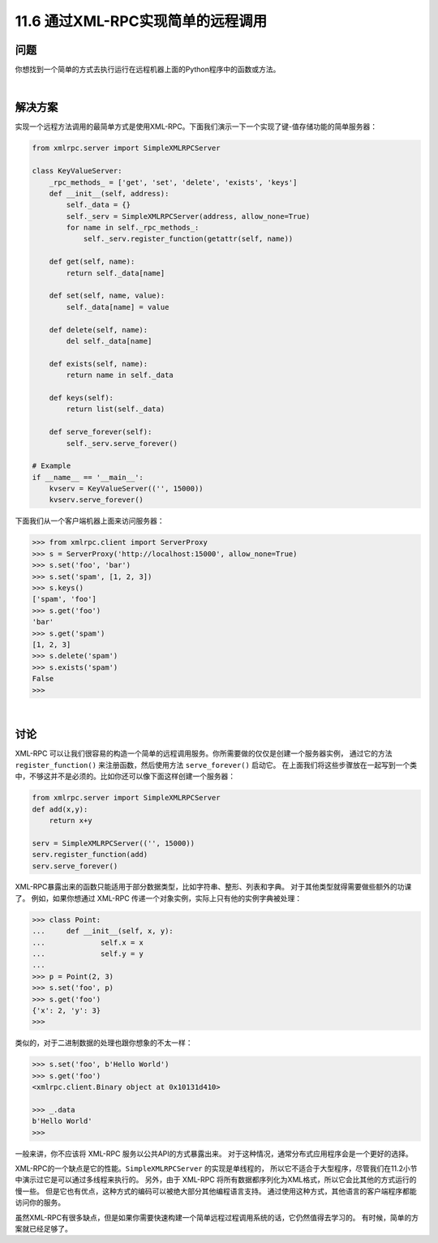 ===============================
11.6 通过XML-RPC实现简单的远程调用
===============================

----------
问题
----------
你想找到一个简单的方式去执行运行在远程机器上面的Python程序中的函数或方法。

|

----------
解决方案
----------
实现一个远程方法调用的最简单方式是使用XML-RPC。下面我们演示一下一个实现了键-值存储功能的简单服务器：

.. code-block:: python

    from xmlrpc.server import SimpleXMLRPCServer

    class KeyValueServer:
        _rpc_methods_ = ['get', 'set', 'delete', 'exists', 'keys']
        def __init__(self, address):
            self._data = {}
            self._serv = SimpleXMLRPCServer(address, allow_none=True)
            for name in self._rpc_methods_:
                self._serv.register_function(getattr(self, name))

        def get(self, name):
            return self._data[name]

        def set(self, name, value):
            self._data[name] = value

        def delete(self, name):
            del self._data[name]

        def exists(self, name):
            return name in self._data

        def keys(self):
            return list(self._data)

        def serve_forever(self):
            self._serv.serve_forever()

    # Example
    if __name__ == '__main__':
        kvserv = KeyValueServer(('', 15000))
        kvserv.serve_forever()

下面我们从一个客户端机器上面来访问服务器：

.. code-block:: python

    >>> from xmlrpc.client import ServerProxy
    >>> s = ServerProxy('http://localhost:15000', allow_none=True)
    >>> s.set('foo', 'bar')
    >>> s.set('spam', [1, 2, 3])
    >>> s.keys()
    ['spam', 'foo']
    >>> s.get('foo')
    'bar'
    >>> s.get('spam')
    [1, 2, 3]
    >>> s.delete('spam')
    >>> s.exists('spam')
    False
    >>>

|

----------
讨论
----------
XML-RPC 可以让我们很容易的构造一个简单的远程调用服务。你所需要做的仅仅是创建一个服务器实例，
通过它的方法 ``register_function()`` 来注册函数，然后使用方法 ``serve_forever()`` 启动它。
在上面我们将这些步骤放在一起写到一个类中，不够这并不是必须的。比如你还可以像下面这样创建一个服务器：

.. code-block:: python

    from xmlrpc.server import SimpleXMLRPCServer
    def add(x,y):
        return x+y

    serv = SimpleXMLRPCServer(('', 15000))
    serv.register_function(add)
    serv.serve_forever()

XML-RPC暴露出来的函数只能适用于部分数据类型，比如字符串、整形、列表和字典。
对于其他类型就得需要做些额外的功课了。
例如，如果你想通过 XML-RPC 传递一个对象实例，实际上只有他的实例字典被处理：

.. code-block:: python

    >>> class Point:
    ...     def __init__(self, x, y):
    ...             self.x = x
    ...             self.y = y
    ...
    >>> p = Point(2, 3)
    >>> s.set('foo', p)
    >>> s.get('foo')
    {'x': 2, 'y': 3}
    >>>

类似的，对于二进制数据的处理也跟你想象的不太一样：

.. code-block:: python

    >>> s.set('foo', b'Hello World')
    >>> s.get('foo')
    <xmlrpc.client.Binary object at 0x10131d410>

    >>> _.data
    b'Hello World'
    >>>

一般来讲，你不应该将 XML-RPC 服务以公共API的方式暴露出来。
对于这种情况，通常分布式应用程序会是一个更好的选择。

XML-RPC的一个缺点是它的性能。``SimpleXMLRPCServer`` 的实现是单线程的，
所以它不适合于大型程序，尽管我们在11.2小节中演示过它是可以通过多线程来执行的。
另外，由于 XML-RPC 将所有数据都序列化为XML格式，所以它会比其他的方式运行的慢一些。
但是它也有优点，这种方式的编码可以被绝大部分其他编程语言支持。
通过使用这种方式，其他语言的客户端程序都能访问你的服务。

虽然XML-RPC有很多缺点，但是如果你需要快速构建一个简单远程过程调用系统的话，它仍然值得去学习的。
有时候，简单的方案就已经足够了。
